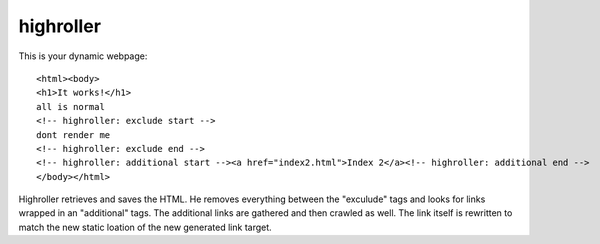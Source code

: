 highroller
============

This is your dynamic webpage::

   <html><body>
   <h1>It works!</h1>
   all is normal
   <!-- highroller: exclude start -->
   dont render me
   <!-- highroller: exclude end -->
   <!-- highroller: additional start --><a href="index2.html">Index 2</a><!-- highroller: additional end -->
   </body></html>

Highroller retrieves and saves the HTML. He removes everything between the "exculude" tags and looks for links wrapped in an "additional" tags. The additional links are gathered and then crawled as well. The link itself is rewritten to match the new static loation of the new generated link target.
